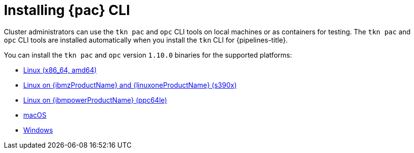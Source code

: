 // This module is included in the following assembly:
//
// *cicd/pipelines/using-pipelines-as-code.adoc

:_content-type: PROCEDURE
[id="installing-pipelines-as-code-cli_{context}"]
= Installing {pac} CLI

[role="_abstract"]
Cluster administrators can use the `tkn pac` and `opc` CLI tools on local machines or as containers for testing. The `tkn pac` and `opc` CLI tools are installed automatically when you install the `tkn` CLI for {pipelines-title}.

You can install the `tkn pac` and `opc` version `1.10.0` binaries for the supported platforms:

* link:https://mirror.openshift.com/pub/openshift-v4/clients/pipeline/1.10.0/tkn-linux-amd64.tar.gz[Linux (x86_64, amd64)]
* link:https://mirror.openshift.com/pub/openshift-v4/clients/pipeline/1.10.0/tkn-linux-s390x.tar.gz[Linux on {ibmzProductName} and {linuxoneProductName} (s390x)]
* link:https://mirror.openshift.com/pub/openshift-v4/clients/pipeline/1.10.0/tkn-linux-ppc64le.tar.gz[Linux on {ibmpowerProductName} (ppc64le)]
* link:https://mirror.openshift.com/pub/openshift-v4/clients/pipeline/1.10.0/tkn-macos-amd64.tar.gz[macOS]
* link:https://mirror.openshift.com/pub/openshift-v4/clients/pipeline/1.10.0/tkn-windows-amd64.zip[Windows]

// In addition, you can install `tkn pac` using the following methods:

// [CAUTION]
// ====
// The `tkn pac` CLI tool available using these methods is _not updated regularly_.
// ====

// * Install on Linux or Mac OS using the `brew` package manager:
// +
// [source,terminal]
// ----
// $ brew install openshift-pipelines/pipelines-as-code/tektoncd-pac
// ----
// +
// You can upgrade the package by running the following command:
// +
// [source,terminal]
// ----
// $ brew upgrade openshift-pipelines/pipelines-as-code/tektoncd-pac
// ----

// * Install as a container using `podman`:
// +
// [source,terminal]
// ----
// $ podman run -e KUBECONFIG=/tmp/kube/config -v ${HOME}/.kube:/tmp/kube \
//      -it quay.io/openshift-pipeline/pipelines-as-code tkn pac help
// ----
// +
// You can also use `docker` as a substitute for `podman`.

// * Install from the GitHub repository using `go`:
// +
// [source,terminal]
// ----
// $ go install github.com/openshift-pipelines/pipelines-as-code/cmd/tkn-pac
// ----